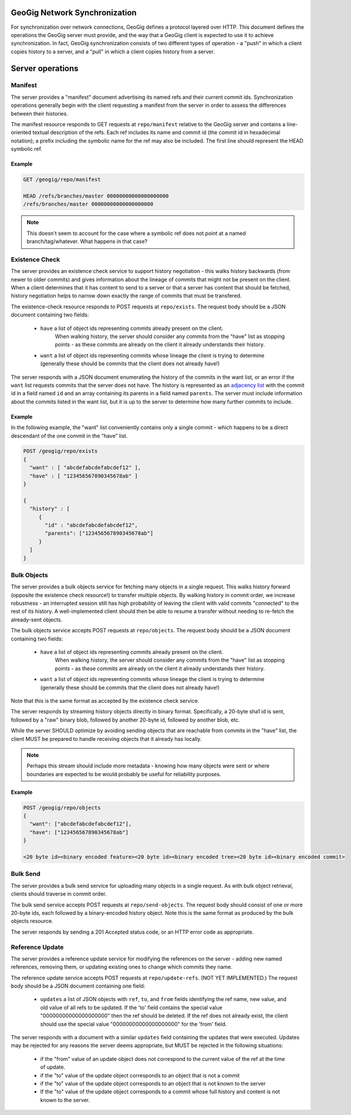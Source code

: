 GeoGig Network Synchronization
==============================

For synchronization over network connections, GeoGig defines a protocol layered over HTTP.
This document defines the operations the GeoGig server must provide, and the way that a GeoGig client is expected to use it to achieve synchronization.
In fact, GeoGig synchronization consists of two different types of operation - a "push" in which a client copies history to a server, and a "pull" in which a client copies history from a server.

Server operations
=================

Manifest
--------

The server provides a "manifest" document advertising its named refs and their current commit ids.
Synchronization operations generally begin with the client requesting a manifest from the server in order to assess the differences between their histories.

The manifest resource responds to GET requests at ``repo/manifest`` relative to the GeoGig server and contains a line-oriented textual description of the refs.
Each ref includes its name and commit id (the commit id in hexadecimal notation); a prefix including the symbolic name for the ref may also be included.
The first line should represent the HEAD symbolic ref.

Example
.......

.. code-block:: none

    GET /geogig/repo/manifest

    HEAD /refs/branches/master 00000000000000000000
    /refs/branches/master 00000000000000000000

.. note::
   
    This doesn't seem to account for the case where a symbolic ref does not point at a named branch/tag/whatever.
    What happens in that case?

Existence Check
---------------

The server provides an existence check service to support history negotiation - this walks history backwards (from newer to older commits) and gives information about the lineage of commits that might not be present on the client.
When a client determines that it has content to send to a server or that a server has content that should be fetched, history negotiation helps to narrow down exactly the range of commits that must be transfered.

The existence-check resource responds to POST requests at ``repo/exists``.
The request body should be a JSON document containing two fields:

    * ``have`` a list of object ids representing commits already present on the client. 
               When walking history, the server should consider any commits from the "have" list as stopping points - as these commits are already on the client it already understands their history.
    * ``want`` a list of object ids representing commits whose lineage the client is trying to determine (generally these should be commits that the client does not already have!)

The server responds with a JSON document enumerating the history of the commits in the want list, or an error if the ``want`` list requests commits that the server does not have.
The history is represented as an `adjacency list <http://en.wikipedia.org/wiki/Adjacency_list>`_ with the commit id in a field named ``id`` and an array containing its parents in a field named ``parents``.
The server must include information about the commits listed in the want list, but it is up to the server to determine how many further commits to include.

Example
.......

In the following example, the "want" list conveniently contains only a single commit - which happens to be a direct descendant of the one commit in the "have" list.

.. code-block:: none

   POST /geogig/repo/exists
   {
     "want" : [ "abcdefabcdefabcdef12" ],
     "have" : [ "123456567890345678ab" ]
   }

   { 
     "history" : [
        {
          "id" : "abcdefabcdefabcdef12",
          "parents": ["123456567890345678ab"]
        }
     ]
   }

Bulk Objects
------------

The server provides a bulk objects service for fetching many objects in a single request.
This walks history forward (opposite the existence check resource!) to transfer multiple objects.
By walking history in commit order, we increase robustness - an interrupted session still has high probability of leaving the client with valid commits "connected" to the rest of its history.
A well-implemented client should then be able to resume a transfer without needing to re-fetch the already-sent objects.

The bulk objects service accepts POST requests at ``repo/objects``.
The request body should be a JSON document containing two fields:

    * ``have`` a list of object ids representing commits already present on the client. 
               When walking history, the server should consider any commits from the "have" list as stopping points - as these commits are already on the client it already understands their history.
    * ``want`` a list of object ids representing commits whose lineage the client is trying to determine (generally these should be commits that the client does not already have!)

Note that this is the same format as accepted by the existence check service.

The server responds by streaming history objects directly in binary format.
Specifically, a 20-byte sha1 id is sent, followed by a "raw" binary blob, followed by another 20-byte id, followed by another blob, etc.

While the server SHOULD optimize by avoiding sending objects that are reachable from commits in the "have" list, the client MUST be prepared to handle receiving objects that it already has locally.

.. note::

   Perhaps this stream should include more metadata - knowing how many objects were sent or where boundaries are expected to be would probably be useful for reliability purposes.

Example
.......

.. code-block:: none

   POST /geogig/repo/objects
   { 
     "want": ["abcdefabcdefabcdef12"],
     "have": ["123456567890345678ab"]
   }

   <20 byte id><binary encoded feature><20 byte id><binary encoded tree><20 byte id><binary encoded commit>

Bulk Send
---------

The server provides a bulk send service for uploading many objects in a single request.
As with bulk object retrieval, clients should traverse in commit order.

The bulk send service accepts POST requests at ``repo/send-objects``.
The request body should consist of one or more 20-byte ids, each followed by a binary-encoded history object.
Note this is the same format as produced by the bulk objects resource.

The server responds by sending a 201 Accepted status code, or an HTTP error code as appropriate.

Reference Update
----------------

The server provides a reference update service for modifying the references on the server - adding new named references, removing them, or updating existing ones to change which commits they name.

The reference update service accepts POST requests at ``repo/update-refs``. (NOT YET IMPLEMENTED.)
The request body should be a JSON document containing one field:

    * ``updates`` a list of JSON objects with ``ref``, ``to``, and ``from`` fields identifying the ref name, new value, and old value of all refs to be updated. 
      If the 'to' field contains the special value "00000000000000000000" then the ref should be deleted.
      If the ref does not already exist, the client should use the special value "00000000000000000000" for the 'from' field.

The server responds with a document with a similar ``updates`` field containing the updates that were executed.  Updates may be rejected for any reasons the server deems appropriate, but MUST be rejected in the following situations:

    * if the "from" value of an update object does not correspond to the current value of the ref at the time of update.
    * if the "to" value of the update object corresponds to an object that is not a commit
    * if the "to" value of the update object corresponds to an object that is not known to the server
    * If the "to" value of the update object corresponds to a commit whose full history and content is not known to the server.


